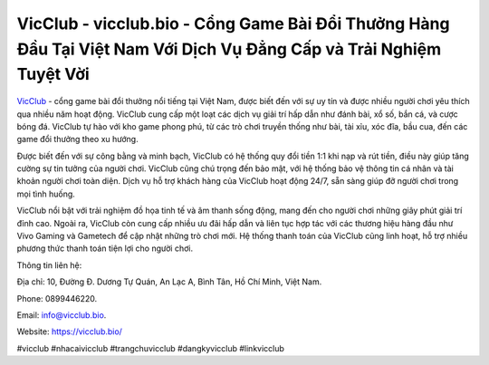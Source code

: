VicClub - vicclub.bio - Cổng Game Bài Đổi Thưởng Hàng Đầu Tại Việt Nam Với Dịch Vụ Đẳng Cấp và Trải Nghiệm Tuyệt Vời
===================================

`VicClub <https://vicclub.bio/>`_ - cổng game bài đổi thưởng nổi tiếng tại Việt Nam, được biết đến với sự uy tín và được nhiều người chơi yêu thích qua nhiều năm hoạt động. VicClub cung cấp một loạt các dịch vụ giải trí hấp dẫn như đánh bài, xổ số, bắn cá, và cược bóng đá. VicClub tự hào với kho game phong phú, từ các trò chơi truyền thống như bài, tài xỉu, xóc đĩa, bầu cua, đến các game đổi thưởng theo xu hướng.

Được biết đến với sự công bằng và minh bạch, VicClub có hệ thống quy đổi tiền 1:1 khi nạp và rút tiền, điều này giúp tăng cường sự tin tưởng của người chơi. VicClub cũng chú trọng đến bảo mật, với hệ thống bảo vệ thông tin cá nhân và tài khoản người chơi toàn diện. Dịch vụ hỗ trợ khách hàng của VicClub hoạt động 24/7, sẵn sàng giúp đỡ người chơi trong mọi tình huống.

VicClub nổi bật với trải nghiệm đồ họa tinh tế và âm thanh sống động, mang đến cho người chơi những giây phút giải trí đỉnh cao. Ngoài ra, VicClub còn cung cấp nhiều ưu đãi hấp dẫn và liên tục hợp tác với các thương hiệu hàng đầu như Vivo Gaming và Gametech để cập nhật những trò chơi mới. Hệ thống thanh toán của VicClub cũng linh hoạt, hỗ trợ nhiều phương thức thanh toán tiện lợi cho người chơi.

Thông tin liên hệ: 

Địa chỉ: 10, Đường Đ. Dương Tự Quán, An Lạc A, Bình Tân, Hồ Chí Minh, Việt Nam. 

Phone: 0899446220. 

Email: info@vicclub.bio. 

Website: https://vicclub.bio/

#vicclub #nhacaivicclub #trangchuvicclub #dangkyvicclub #linkvicclub
